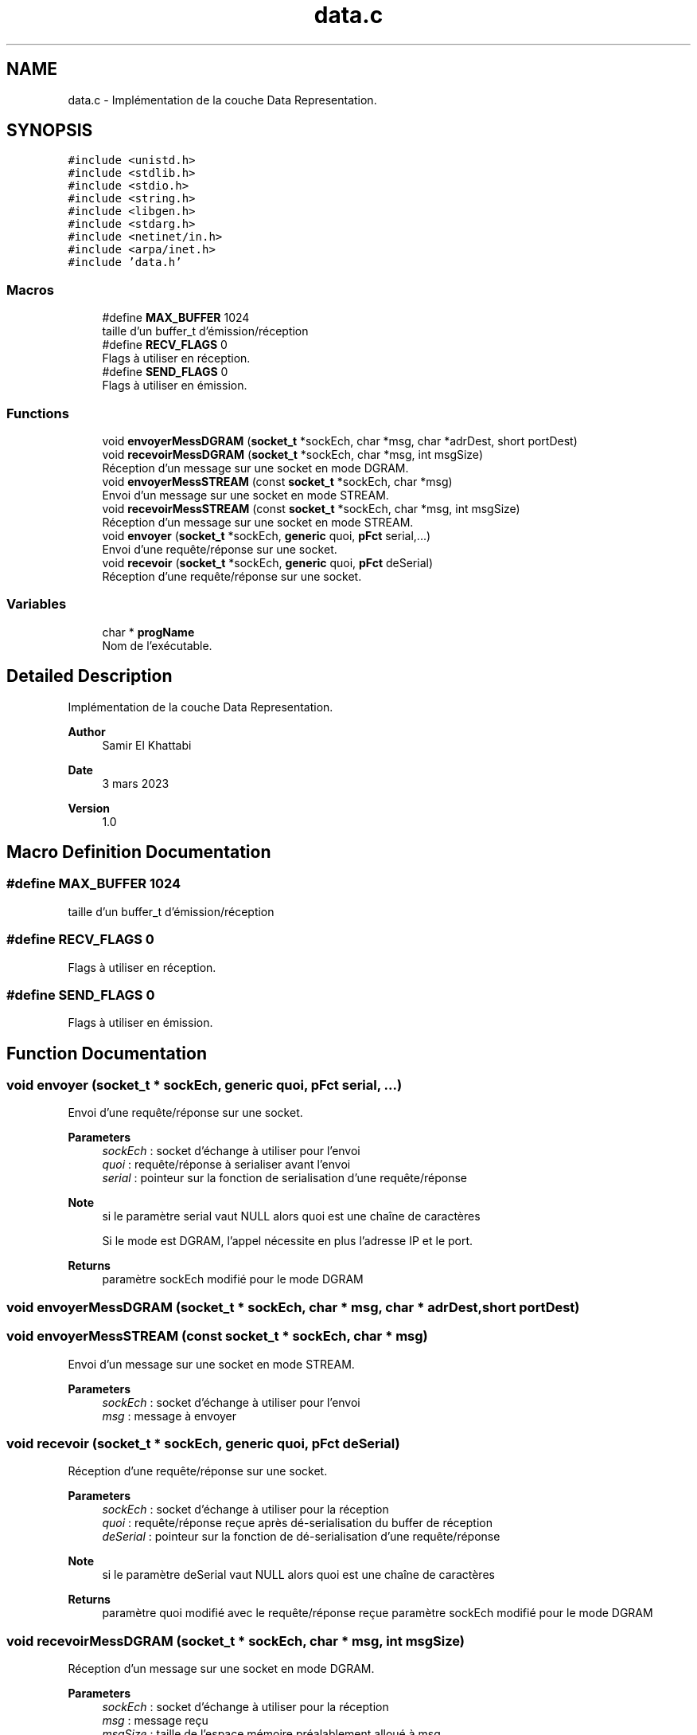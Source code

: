 .TH "data.c" 3 "Mon Mar 13 2023" "Version V 1.0" "Librarire INET" \" -*- nroff -*-
.ad l
.nh
.SH NAME
data.c \- Implémentation de la couche Data Representation\&.  

.SH SYNOPSIS
.br
.PP
\fC#include <unistd\&.h>\fP
.br
\fC#include <stdlib\&.h>\fP
.br
\fC#include <stdio\&.h>\fP
.br
\fC#include <string\&.h>\fP
.br
\fC#include <libgen\&.h>\fP
.br
\fC#include <stdarg\&.h>\fP
.br
\fC#include <netinet/in\&.h>\fP
.br
\fC#include <arpa/inet\&.h>\fP
.br
\fC#include 'data\&.h'\fP
.br

.SS "Macros"

.in +1c
.ti -1c
.RI "#define \fBMAX_BUFFER\fP   1024"
.br
.RI "taille d'un buffer_t d'émission/réception "
.ti -1c
.RI "#define \fBRECV_FLAGS\fP   0"
.br
.RI "Flags à utiliser en réception\&. "
.ti -1c
.RI "#define \fBSEND_FLAGS\fP   0"
.br
.RI "Flags à utiliser en émission\&. "
.in -1c
.SS "Functions"

.in +1c
.ti -1c
.RI "void \fBenvoyerMessDGRAM\fP (\fBsocket_t\fP *sockEch, char *msg, char *adrDest, short portDest)"
.br
.ti -1c
.RI "void \fBrecevoirMessDGRAM\fP (\fBsocket_t\fP *sockEch, char *msg, int msgSize)"
.br
.RI "Réception d'un message sur une socket en mode DGRAM\&. "
.ti -1c
.RI "void \fBenvoyerMessSTREAM\fP (const \fBsocket_t\fP *sockEch, char *msg)"
.br
.RI "Envoi d'un message sur une socket en mode STREAM\&. "
.ti -1c
.RI "void \fBrecevoirMessSTREAM\fP (const \fBsocket_t\fP *sockEch, char *msg, int msgSize)"
.br
.RI "Réception d'un message sur une socket en mode STREAM\&. "
.ti -1c
.RI "void \fBenvoyer\fP (\fBsocket_t\fP *sockEch, \fBgeneric\fP quoi, \fBpFct\fP serial,\&.\&.\&.)"
.br
.RI "Envoi d'une requête/réponse sur une socket\&. "
.ti -1c
.RI "void \fBrecevoir\fP (\fBsocket_t\fP *sockEch, \fBgeneric\fP quoi, \fBpFct\fP deSerial)"
.br
.RI "Réception d'une requête/réponse sur une socket\&. "
.in -1c
.SS "Variables"

.in +1c
.ti -1c
.RI "char * \fBprogName\fP"
.br
.RI "Nom de l'exécutable\&. "
.in -1c
.SH "Detailed Description"
.PP 
Implémentation de la couche Data Representation\&. 


.PP
\fBAuthor\fP
.RS 4
Samir El Khattabi 
.RE
.PP
\fBDate\fP
.RS 4
3 mars 2023 
.RE
.PP
\fBVersion\fP
.RS 4
1\&.0 
.RE
.PP

.SH "Macro Definition Documentation"
.PP 
.SS "#define MAX_BUFFER   1024"

.PP
taille d'un buffer_t d'émission/réception 
.SS "#define RECV_FLAGS   0"

.PP
Flags à utiliser en réception\&. 
.SS "#define SEND_FLAGS   0"

.PP
Flags à utiliser en émission\&. 
.SH "Function Documentation"
.PP 
.SS "void envoyer (\fBsocket_t\fP * sockEch, \fBgeneric\fP quoi, \fBpFct\fP serial,  \&.\&.\&.)"

.PP
Envoi d'une requête/réponse sur une socket\&. 
.PP
\fBParameters\fP
.RS 4
\fIsockEch\fP : socket d'échange à utiliser pour l'envoi 
.br
\fIquoi\fP : requête/réponse à serialiser avant l'envoi 
.br
\fIserial\fP : pointeur sur la fonction de serialisation d'une requête/réponse 
.RE
.PP
\fBNote\fP
.RS 4
si le paramètre serial vaut NULL alors quoi est une chaîne de caractères 
.PP
Si le mode est DGRAM, l'appel nécessite en plus l'adresse IP et le port\&. 
.RE
.PP
\fBReturns\fP
.RS 4
paramètre sockEch modifié pour le mode DGRAM 
.RE
.PP

.SS "void envoyerMessDGRAM (\fBsocket_t\fP * sockEch, char * msg, char * adrDest, short portDest)"

.SS "void envoyerMessSTREAM (const \fBsocket_t\fP * sockEch, char * msg)"

.PP
Envoi d'un message sur une socket en mode STREAM\&. 
.PP
\fBParameters\fP
.RS 4
\fIsockEch\fP : socket d'échange à utiliser pour l'envoi 
.br
\fImsg\fP : message à envoyer 
.RE
.PP

.SS "void recevoir (\fBsocket_t\fP * sockEch, \fBgeneric\fP quoi, \fBpFct\fP deSerial)"

.PP
Réception d'une requête/réponse sur une socket\&. 
.PP
\fBParameters\fP
.RS 4
\fIsockEch\fP : socket d'échange à utiliser pour la réception 
.br
\fIquoi\fP : requête/réponse reçue après dé-serialisation du buffer de réception 
.br
\fIdeSerial\fP : pointeur sur la fonction de dé-serialisation d'une requête/réponse 
.RE
.PP
\fBNote\fP
.RS 4
si le paramètre deSerial vaut NULL alors quoi est une chaîne de caractères 
.RE
.PP
\fBReturns\fP
.RS 4
paramètre quoi modifié avec le requête/réponse reçue paramètre sockEch modifié pour le mode DGRAM 
.RE
.PP

.SS "void recevoirMessDGRAM (\fBsocket_t\fP * sockEch, char * msg, int msgSize)"

.PP
Réception d'un message sur une socket en mode DGRAM\&. 
.PP
\fBParameters\fP
.RS 4
\fIsockEch\fP : socket d'échange à utiliser pour la réception 
.br
\fImsg\fP : message reçu 
.br
\fImsgSize\fP : taille de l'espace mémoire préalablement alloué à msg 
.RE
.PP
\fBReturns\fP
.RS 4
paramètre modifié avec le message reçu 
.RE
.PP

.SS "void recevoirMessSTREAM (const \fBsocket_t\fP * sockEch, char * msg, int msgSize)"

.PP
Réception d'un message sur une socket en mode STREAM\&. 
.PP
\fBParameters\fP
.RS 4
\fIsockEch\fP : socket d'échange à utiliser pour la réception 
.br
\fImsg\fP : message reçu 
.br
\fImsgSize\fP : taille de l'espace mémoire préalablement alloué à msg 
.RE
.PP
\fBReturns\fP
.RS 4
paramètre modifié avec le message reçu 
.RE
.PP

.SH "Variable Documentation"
.PP 
.SS "progName"

.PP
Nom de l'exécutable\&. Nom de l'exécutable : libnet nécessite cette variable qui pointe sur argargv[0]\&.
.PP
\fBNote\fP
.RS 4
Variable externe : à déclarer par l'utilisateur 
.RE
.PP

.SH "Author"
.PP 
Generated automatically by Doxygen for Librarire INET from the source code\&.
